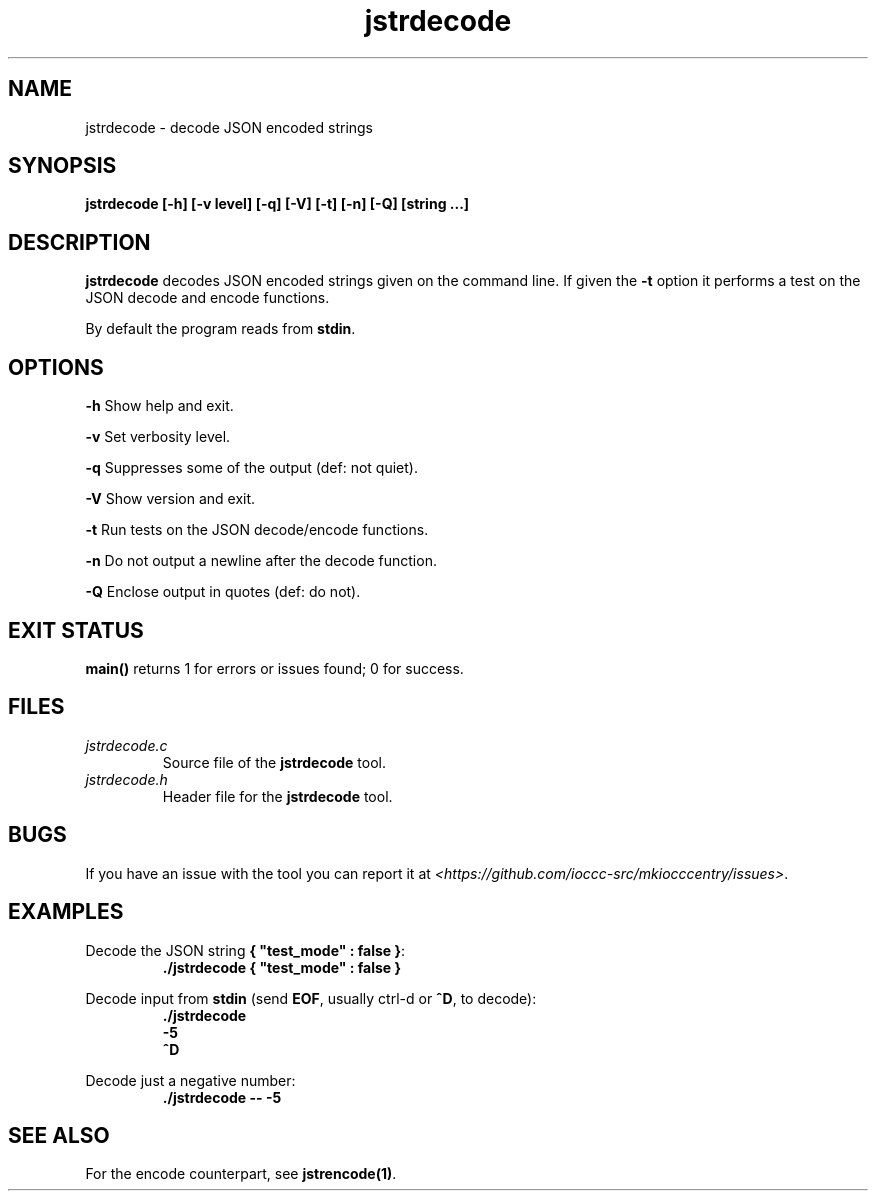 .TH jstrdecode 1 "18 May 2022" "jstrdecode" "IOCCC tools"
.SH NAME
jstrdecode \- decode JSON encoded strings
.SH SYNOPSIS
\fBjstrdecode [\-h] [\-v level] [\-q] [\-V] [\-t] [\-n] [\-Q] [string ...]
.SH DESCRIPTION
\fBjstrdecode\fP decodes JSON encoded strings given on the command line.
If given the \fB\-t\fP option it performs a test on the JSON decode and encode functions.
.PP
By default the program reads from \fBstdin\fP.
.SH OPTIONS
.PP
\fB\-h\fP
Show help and exit.
.PP
\fB\-v\fP
Set verbosity level.
.PP
\fB\-q\fP
Suppresses some of the output (def: not quiet).
.PP
\fB\-V\fP
Show version and exit.
.PP
\fB\-t\fP
Run tests on the JSON decode/encode functions.
.PP
\fB\-n\fP
Do not output a newline after the decode function.
.PP
\fB\-Q\fP
Enclose output in quotes (def: do not).
.SH EXIT STATUS
.PP
\fBmain()\fP returns 1 for errors or issues found; 0 for success.
.SH FILES
\fIjstrdecode.c\fP
.RS
Source file of the \fBjstrdecode\fP tool.
.RE
\fIjstrdecode.h\fP
.RS
Header file for the \fBjstrdecode\fP tool.
.RE
.SH BUGS
.PP
If you have an issue with the tool you can report it at \fI\<https://github.com/ioccc-src/mkiocccentry/issues\>\fP.
.SH EXAMPLES
.PP
.nf
Decode the JSON string \fB{ "test_mode" : false }\fP:
.RS
\fB
 ./jstrdecode { "test_mode" : false }\fP
.fi
.RE
.PP
.nf
Decode input from \fBstdin\fP (send \fBEOF\fP, usually ctrl-d or \fB^D\fP, to decode):
.RS
\fB
 ./jstrdecode
 -5
 ^D
.fi
.RE
.PP
.nf
Decode just a negative number:
.RS
\fB
 ./jstrdecode -- -5
.fi
.RE
.SH SEE ALSO
.PP
For the encode counterpart, see \fBjstrencode(1)\fP.
